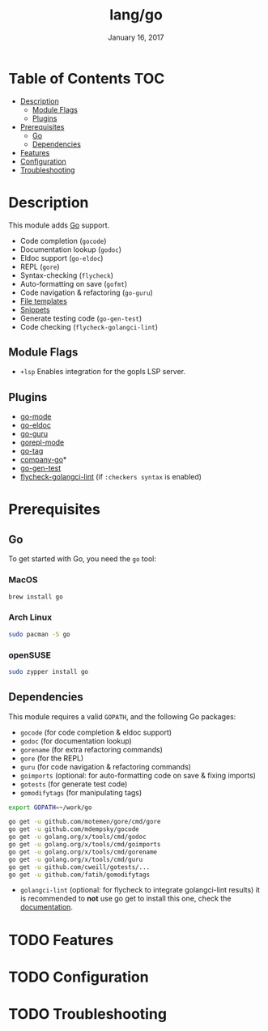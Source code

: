 #+TITLE: lang/go
#+DATE:  January 16, 2017
#+SINCE: v2.0
#+STARTUP: inlineimages

* Table of Contents :TOC:
- [[#description][Description]]
  - [[#module-flags][Module Flags]]
  - [[#plugins][Plugins]]
- [[#prerequisites][Prerequisites]]
  - [[#go][Go]]
  - [[#dependencies][Dependencies]]
- [[#features][Features]]
- [[#configuration][Configuration]]
- [[#troubleshooting][Troubleshooting]]

* Description
This module adds [[https://golang.org][Go]] support.

+ Code completion (~gocode~)
+ Documentation lookup (~godoc~)
+ Eldoc support (~go-eldoc~)
+ REPL (~gore~)
+ Syntax-checking (~flycheck~)
+ Auto-formatting on save (~gofmt~)
+ Code navigation & refactoring (~go-guru~)
+ [[../../editor/file-templates/templates/go-mode][File templates]]
+ [[https://github.com/hlissner/doom-snippets/tree/master/go-mode][Snippets]]
+ Generate testing code (~go-gen-test~)
+ Code checking (~flycheck-golangci-lint~)

** Module Flags
+ =+lsp= Enables integration for the gopls LSP server.

** Plugins
+ [[https://github.com/dominikh/go-mode.el][go-mode]]
+ [[https://github.com/syohex/emacs-go-eldoc][go-eldoc]]
+ [[https://github.com/dominikh/go-mode.el][go-guru]]
+ [[https://github.com/manute/gorepl-mode][gorepl-mode]]
+ [[https://github.com/brantou/emacs-go-tag][go-tag]]
+ [[https://github.com/mdempsky/gocode][company-go]]*
+ [[https://github.com/s-kostyaev/go-gen-test][go-gen-test]]
+ [[https://github.com/weijiangan/flycheck-golangci-lint][flycheck-golangci-lint]] (if =:checkers syntax= is enabled)

* Prerequisites
** Go
To get started with Go, you need the ~go~ tool:

*** MacOS
#+BEGIN_SRC bash
brew install go
#+END_SRC

*** Arch Linux
#+BEGIN_SRC bash
sudo pacman -S go
#+END_SRC

*** openSUSE
#+BEGIN_SRC sh :dir /sudo::
sudo zypper install go
#+END_SRC

** Dependencies
This module requires a valid ~GOPATH~, and the following Go packages:

+ ~gocode~ (for code completion & eldoc support)
+ ~godoc~ (for documentation lookup)
+ ~gorename~ (for extra refactoring commands)
+ ~gore~ (for the REPL)
+ ~guru~ (for code navigation & refactoring commands)
+ ~goimports~ (optional: for auto-formatting code on save & fixing imports)
+ ~gotests~ (for generate test code)
+ ~gomodifytags~ (for manipulating tags)

#+BEGIN_SRC sh
export GOPATH=~/work/go

go get -u github.com/motemen/gore/cmd/gore
go get -u github.com/mdempsky/gocode
go get -u golang.org/x/tools/cmd/godoc
go get -u golang.org/x/tools/cmd/goimports
go get -u golang.org/x/tools/cmd/gorename
go get -u golang.org/x/tools/cmd/guru
go get -u github.com/cweill/gotests/...
go get -u github.com/fatih/gomodifytags
#+END_SRC

+ ~golangci-lint~ (optional: for flycheck to integrate golangci-lint results)
  it is recommended to *not* use go get to install this one, check the
  [[https://github.com/golangci/golangci-lint#binary-release][documentation]].

* TODO Features

* TODO Configuration

* TODO Troubleshooting
